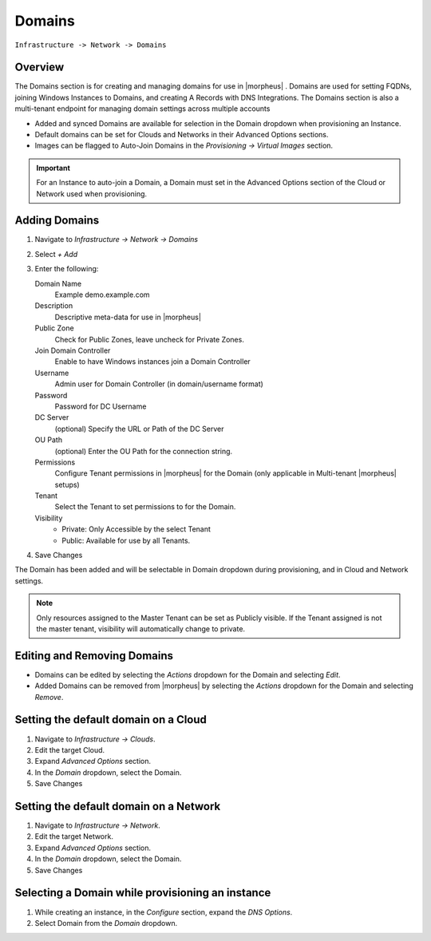 Domains
-------

``Infrastructure -> Network -> Domains``

Overview
^^^^^^^^

The Domains section is for creating and managing domains for use in |morpheus| . Domains are used for setting FQDNs, joining Windows Instances to Domains, and creating A Records with DNS Integrations. The Domains section is also a multi-tenant endpoint for managing domain settings across multiple accounts

* Added and synced Domains are available for selection in the Domain dropdown when provisioning an Instance.
* Default domains can be set for Clouds and Networks in their Advanced Options sections.
* Images can be flagged to Auto-Join Domains in the `Provisioning -> Virtual Images` section.

.. IMPORTANT:: For an Instance to auto-join a Domain, a Domain must set in the Advanced Options section of the Cloud or Network used when provisioning.

Adding Domains
^^^^^^^^^^^^^^

1. Navigate to `Infrastructure -> Network -> Domains`
2. Select *+ Add*
3. Enter the following:

   Domain Name
    Example demo.example.com
   Description
    Descriptive meta-data for use in |morpheus|
   Public Zone
    Check for Public Zones, leave uncheck for Private Zones.
   Join Domain Controller
    Enable to have Windows instances join a Domain Controller
   Username
    Admin user for Domain Controller (in domain/username format)
   Password
    Password for DC Username
   DC Server
    (optional) Specify the URL or Path of the DC Server
   OU Path
    (optional) Enter the OU Path for the connection string.
   Permissions
    Configure Tenant permissions in |morpheus| for the Domain (only applicable in Multi-tenant |morpheus| setups)
   Tenant
    Select the Tenant to set permissions to for the Domain.
   Visibility
     * Private: Only Accessible by the select Tenant
     * Public: Available for use by all Tenants.

4. Save Changes

The Domain has been added and will be selectable in Domain dropdown during provisioning, and in Cloud and Network settings.

.. NOTE:: Only resources assigned to the Master Tenant can be set as Publicly visible. If the Tenant assigned is not the master tenant, visibility will automatically change to private.

Editing and Removing Domains
^^^^^^^^^^^^^^^^^^^^^^^^^^^^
* Domains can be edited by selecting the `Actions` dropdown for the Domain and selecting `Edit`.
* Added Domains can be removed from |morpheus| by selecting the `Actions` dropdown for the Domain and selecting `Remove`.

Setting the default domain on a Cloud
^^^^^^^^^^^^^^^^^^^^^^^^^^^^^^^^^^^^^

#. Navigate to `Infrastructure -> Clouds`.
#. Edit the target Cloud.
#. Expand `Advanced Options` section.
#. In the *Domain* dropdown, select the Domain.
#. Save Changes

Setting the default domain on a Network
^^^^^^^^^^^^^^^^^^^^^^^^^^^^^^^^^^^^^^^

#. Navigate to `Infrastructure -> Network`.
#. Edit the target Network.
#. Expand `Advanced Options` section.
#. In the *Domain* dropdown, select the Domain.
#. Save Changes

Selecting a Domain while provisioning an instance
^^^^^^^^^^^^^^^^^^^^^^^^^^^^^^^^^^^^^^^^^^^^^^^^^

#. While creating an instance, in the `Configure` section, expand the `DNS Options`.
#. Select Domain from the *Domain* dropdown.
